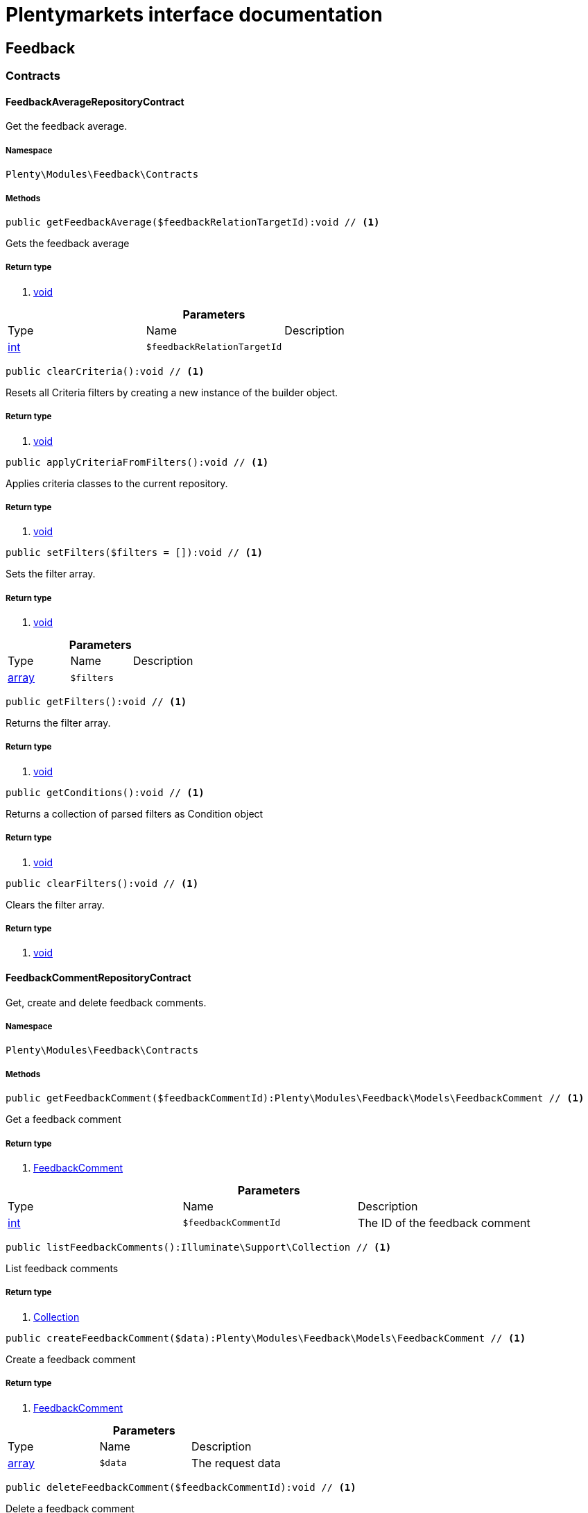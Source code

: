 :table-caption!:
:example-caption!:
:source-highlighter: prettify
= Plentymarkets interface documentation


[[feedback_feedback]]
== Feedback

[[feedback_feedback_contracts]]
===  Contracts
==== FeedbackAverageRepositoryContract

Get the feedback average.



===== Namespace

`Plenty\Modules\Feedback\Contracts`






===== Methods

[source%nowrap, php]
----

public getFeedbackAverage($feedbackRelationTargetId):void // <1>

----


    
Gets the feedback average


===== Return type
    
<1> link:miscellaneous#miscellaneous__void[void^]

    

.*Parameters*
|===
|Type |Name |Description
|link:http://php.net/int[int^]
a|`$feedbackRelationTargetId`
|
|===


[source%nowrap, php]
----

public clearCriteria():void // <1>

----


    
Resets all Criteria filters by creating a new instance of the builder object.


===== Return type
    
<1> link:miscellaneous#miscellaneous__void[void^]

    

[source%nowrap, php]
----

public applyCriteriaFromFilters():void // <1>

----


    
Applies criteria classes to the current repository.


===== Return type
    
<1> link:miscellaneous#miscellaneous__void[void^]

    

[source%nowrap, php]
----

public setFilters($filters = []):void // <1>

----


    
Sets the filter array.


===== Return type
    
<1> link:miscellaneous#miscellaneous__void[void^]

    

.*Parameters*
|===
|Type |Name |Description
|link:http://php.net/array[array^]
a|`$filters`
|
|===


[source%nowrap, php]
----

public getFilters():void // <1>

----


    
Returns the filter array.


===== Return type
    
<1> link:miscellaneous#miscellaneous__void[void^]

    

[source%nowrap, php]
----

public getConditions():void // <1>

----


    
Returns a collection of parsed filters as Condition object


===== Return type
    
<1> link:miscellaneous#miscellaneous__void[void^]

    

[source%nowrap, php]
----

public clearFilters():void // <1>

----


    
Clears the filter array.


===== Return type
    
<1> link:miscellaneous#miscellaneous__void[void^]

    


==== FeedbackCommentRepositoryContract

Get, create and delete feedback comments.



===== Namespace

`Plenty\Modules\Feedback\Contracts`






===== Methods

[source%nowrap, php]
----

public getFeedbackComment($feedbackCommentId):Plenty\Modules\Feedback\Models\FeedbackComment // <1>

----


    
Get a feedback comment


===== Return type
    
<1> link:feedback#feedback_models_feedbackcomment[FeedbackComment^]

    

.*Parameters*
|===
|Type |Name |Description
|link:http://php.net/int[int^]
a|`$feedbackCommentId`
|The ID of the feedback comment
|===


[source%nowrap, php]
----

public listFeedbackComments():Illuminate\Support\Collection // <1>

----


    
List feedback comments


===== Return type
    
<1> link:miscellaneous#miscellaneous_support_collection[Collection^]

    

[source%nowrap, php]
----

public createFeedbackComment($data):Plenty\Modules\Feedback\Models\FeedbackComment // <1>

----


    
Create a feedback comment


===== Return type
    
<1> link:feedback#feedback_models_feedbackcomment[FeedbackComment^]

    

.*Parameters*
|===
|Type |Name |Description
|link:http://php.net/array[array^]
a|`$data`
|The request data
|===


[source%nowrap, php]
----

public deleteFeedbackComment($feedbackCommentId):void // <1>

----


    
Delete a feedback comment


===== Return type
    
<1> link:miscellaneous#miscellaneous__void[void^]

    

.*Parameters*
|===
|Type |Name |Description
|link:http://php.net/int[int^]
a|`$feedbackCommentId`
|The ID of the feedback comment
|===


[source%nowrap, php]
----

public clearCriteria():void // <1>

----


    
Resets all Criteria filters by creating a new instance of the builder object.


===== Return type
    
<1> link:miscellaneous#miscellaneous__void[void^]

    

[source%nowrap, php]
----

public applyCriteriaFromFilters():void // <1>

----


    
Applies criteria classes to the current repository.


===== Return type
    
<1> link:miscellaneous#miscellaneous__void[void^]

    

[source%nowrap, php]
----

public setFilters($filters = []):void // <1>

----


    
Sets the filter array.


===== Return type
    
<1> link:miscellaneous#miscellaneous__void[void^]

    

.*Parameters*
|===
|Type |Name |Description
|link:http://php.net/array[array^]
a|`$filters`
|
|===


[source%nowrap, php]
----

public getFilters():void // <1>

----


    
Returns the filter array.


===== Return type
    
<1> link:miscellaneous#miscellaneous__void[void^]

    

[source%nowrap, php]
----

public getConditions():void // <1>

----


    
Returns a collection of parsed filters as Condition object


===== Return type
    
<1> link:miscellaneous#miscellaneous__void[void^]

    

[source%nowrap, php]
----

public clearFilters():void // <1>

----


    
Clears the filter array.


===== Return type
    
<1> link:miscellaneous#miscellaneous__void[void^]

    


==== FeedbackRatingRepositoryContract

Get, create and delete feedback ratings.



===== Namespace

`Plenty\Modules\Feedback\Contracts`






===== Methods

[source%nowrap, php]
----

public getFeedbackRating($feedbackRatingId):Plenty\Modules\Feedback\Models\FeedbackRating // <1>

----


    
Get a feedback rating


===== Return type
    
<1> link:feedback#feedback_models_feedbackrating[FeedbackRating^]

    

.*Parameters*
|===
|Type |Name |Description
|link:http://php.net/int[int^]
a|`$feedbackRatingId`
|The ID of the feedback rating
|===


[source%nowrap, php]
----

public listFeedbackRatings():Illuminate\Support\Collection // <1>

----


    
List feedback ratings


===== Return type
    
<1> link:miscellaneous#miscellaneous_support_collection[Collection^]

    

[source%nowrap, php]
----

public createFeedbackRating($data):Plenty\Modules\Feedback\Models\FeedbackRating // <1>

----


    
Create a feedback rating


===== Return type
    
<1> link:feedback#feedback_models_feedbackrating[FeedbackRating^]

    

.*Parameters*
|===
|Type |Name |Description
|link:http://php.net/array[array^]
a|`$data`
|The request data
|===


[source%nowrap, php]
----

public deleteFeedbackRating($feedbackRatingId):void // <1>

----


    
Delete a feedback rating


===== Return type
    
<1> link:miscellaneous#miscellaneous__void[void^]

    

.*Parameters*
|===
|Type |Name |Description
|link:http://php.net/int[int^]
a|`$feedbackRatingId`
|The ID of the feedback rating
|===


[source%nowrap, php]
----

public clearCriteria():void // <1>

----


    
Resets all Criteria filters by creating a new instance of the builder object.


===== Return type
    
<1> link:miscellaneous#miscellaneous__void[void^]

    

[source%nowrap, php]
----

public applyCriteriaFromFilters():void // <1>

----


    
Applies criteria classes to the current repository.


===== Return type
    
<1> link:miscellaneous#miscellaneous__void[void^]

    

[source%nowrap, php]
----

public setFilters($filters = []):void // <1>

----


    
Sets the filter array.


===== Return type
    
<1> link:miscellaneous#miscellaneous__void[void^]

    

.*Parameters*
|===
|Type |Name |Description
|link:http://php.net/array[array^]
a|`$filters`
|
|===


[source%nowrap, php]
----

public getFilters():void // <1>

----


    
Returns the filter array.


===== Return type
    
<1> link:miscellaneous#miscellaneous__void[void^]

    

[source%nowrap, php]
----

public getConditions():void // <1>

----


    
Returns a collection of parsed filters as Condition object


===== Return type
    
<1> link:miscellaneous#miscellaneous__void[void^]

    

[source%nowrap, php]
----

public clearFilters():void // <1>

----


    
Clears the filter array.


===== Return type
    
<1> link:miscellaneous#miscellaneous__void[void^]

    


==== FeedbackRepositoryContract

Get, create and delete feedbacks.



===== Namespace

`Plenty\Modules\Feedback\Contracts`






===== Methods

[source%nowrap, php]
----

public getFeedback($feedbackId):void // <1>

----


    
Get a feedback


===== Return type
    
<1> link:miscellaneous#miscellaneous__void[void^]

    

.*Parameters*
|===
|Type |Name |Description
|link:http://php.net/int[int^]
a|`$feedbackId`
|The ID of the feedback
|===


[source%nowrap, php]
----

public listFeedbacks($page = 1, $itemsPerPage = 50, $with = [], $filters = []):Plenty\Repositories\Models\PaginatedResult // <1>

----


    



===== Return type
    
<1> link:miscellaneous#miscellaneous_models_paginatedresult[PaginatedResult^]

    

.*Parameters*
|===
|Type |Name |Description
|link:http://php.net/int[int^]
a|`$page`
|

|link:http://php.net/int[int^]
a|`$itemsPerPage`
|

|link:http://php.net/array[array^]
a|`$with`
|

|link:http://php.net/array[array^]
a|`$filters`
|
|===


[source%nowrap, php]
----

public createFeedback($data):void // <1>

----


    
Create a feedback


===== Return type
    
<1> link:miscellaneous#miscellaneous__void[void^]

    

.*Parameters*
|===
|Type |Name |Description
|link:http://php.net/array[array^]
a|`$data`
|The request data
|===


[source%nowrap, php]
----

public deleteFeedback($feedbackId):void // <1>

----


    
Delete a feedback


===== Return type
    
<1> link:miscellaneous#miscellaneous__void[void^]

    

.*Parameters*
|===
|Type |Name |Description
|link:http://php.net/int[int^]
a|`$feedbackId`
|The ID of the feedback
|===


[source%nowrap, php]
----

public updateFeedback($data, $feedbackId):void // <1>

----


    
Update a feedback


===== Return type
    
<1> link:miscellaneous#miscellaneous__void[void^]

    

.*Parameters*
|===
|Type |Name |Description
|link:http://php.net/array[array^]
a|`$data`
|Request data

|link:http://php.net/int[int^]
a|`$feedbackId`
|The ID of the feedback
|===


[source%nowrap, php]
----

public updateFeedbacksVisibility($feedbackIds, $isVisible):void // <1>

----


    
Update the visibility of multiple feedbacks


===== Return type
    
<1> link:miscellaneous#miscellaneous__void[void^]

    

.*Parameters*
|===
|Type |Name |Description
|link:http://php.net/array[array^]
a|`$feedbackIds`
|

|link:http://php.net/bool[bool^]
a|`$isVisible`
|
|===


[source%nowrap, php]
----

public deleteFeedbacks($feedbackIds):void // <1>

----


    
Delete multiple feedbacks


===== Return type
    
<1> link:miscellaneous#miscellaneous__void[void^]

    

.*Parameters*
|===
|Type |Name |Description
|link:http://php.net/string[string^]
a|`$feedbackIds`
|
|===


[source%nowrap, php]
----

public listFeedbackReplies($feedbackId, $page = 1, $itemsPerPage = 50, $with = [], $filters = []):void // <1>

----


    
Lists feedback replies


===== Return type
    
<1> link:miscellaneous#miscellaneous__void[void^]

    

.*Parameters*
|===
|Type |Name |Description
|link:http://php.net/int[int^]
a|`$feedbackId`
|

|link:http://php.net/int[int^]
a|`$page`
|

|link:http://php.net/int[int^]
a|`$itemsPerPage`
|

|link:http://php.net/array[array^]
a|`$with`
|

|link:http://php.net/array[array^]
a|`$filters`
|
|===


[source%nowrap, php]
----

public migrateLegacyFeedbacks():void // <1>

----


    
Migrate legacy feedbacks


===== Return type
    
<1> link:miscellaneous#miscellaneous__void[void^]

    

[source%nowrap, php]
----

public clearCriteria():void // <1>

----


    
Resets all Criteria filters by creating a new instance of the builder object.


===== Return type
    
<1> link:miscellaneous#miscellaneous__void[void^]

    

[source%nowrap, php]
----

public applyCriteriaFromFilters():void // <1>

----


    
Applies criteria classes to the current repository.


===== Return type
    
<1> link:miscellaneous#miscellaneous__void[void^]

    

[source%nowrap, php]
----

public setFilters($filters = []):void // <1>

----


    
Sets the filter array.


===== Return type
    
<1> link:miscellaneous#miscellaneous__void[void^]

    

.*Parameters*
|===
|Type |Name |Description
|link:http://php.net/array[array^]
a|`$filters`
|
|===


[source%nowrap, php]
----

public getFilters():void // <1>

----


    
Returns the filter array.


===== Return type
    
<1> link:miscellaneous#miscellaneous__void[void^]

    

[source%nowrap, php]
----

public getConditions():void // <1>

----


    
Returns a collection of parsed filters as Condition object


===== Return type
    
<1> link:miscellaneous#miscellaneous__void[void^]

    

[source%nowrap, php]
----

public clearFilters():void // <1>

----


    
Clears the filter array.


===== Return type
    
<1> link:miscellaneous#miscellaneous__void[void^]

    

[[feedback_feedback_models]]
===  Models
==== Feedback

The feedback model.



===== Namespace

`Plenty\Modules\Feedback\Models`





.Properties
|===
|Type |Name |Description

|link:http://php.net/int[int^]
    |id
    |The ID of the feedback
|link:http://php.net/string[string^]
    |title
    |The title of the feedback
|link:http://php.net/string[string^]
    |authorName
    |The name of the feedback's author
|link:http://php.net/bool[bool^]
    |isVisible
    |If true, the feedback is visible
|link:miscellaneous#miscellaneous__[^]

    |createdAt
    |The date when the feedback was created
|link:miscellaneous#miscellaneous__[^]

    |updatedAt
    |The date when the feedback was last updated
|link:feedback#feedback_models_feedbacksourcerelation[FeedbackSourceRelation^]

    |sourceRelation
    |The feedback source relation
|===


===== Methods

[source%nowrap, php]
----

public toArray()

----


    
Returns this model as an array.




==== FeedbackAverage

The feedback average model.



===== Namespace

`Plenty\Modules\Feedback\Models`





.Properties
|===
|Type |Name |Description

|link:http://php.net/int[int^]
    |id
    |The ID of the feedback average
|link:http://php.net/string[string^]
    |feedbackRelationType
    |The feedback relation type
|link:http://php.net/int[int^]
    |feedbackRelationTargetId
    |The feedback relation target ID
|link:http://php.net/float[float^]
    |averageValue
    |The average value of the feedback
|link:http://php.net/int[int^]
    |ratingsCountTotal
    |The total count of ratings for this target
|link:http://php.net/int[int^]
    |ratingsCountOf1
    |Number of ratings of 1 for this target
|link:http://php.net/int[int^]
    |ratingsCountOf2
    |Number of ratings of 2 for this target
|link:http://php.net/int[int^]
    |ratingsCountOf3
    |Number of ratings of 3 for this target
|link:http://php.net/int[int^]
    |ratingsCountOf4
    |Number of ratings of 4 for this target
|link:http://php.net/int[int^]
    |ratingsCountOf5
    |Number of ratings of 5 for this target
|link:miscellaneous#miscellaneous__[^]

    |createdAt
    |The date when the feedback average was created
|link:miscellaneous#miscellaneous__[^]

    |updatedAt
    |The date when the feedback average was last updated
|===


===== Methods

[source%nowrap, php]
----

public toArray()

----


    
Returns this model as an array.




==== FeedbackComment

The feedback comment model.



===== Namespace

`Plenty\Modules\Feedback\Models`





.Properties
|===
|Type |Name |Description

|link:http://php.net/int[int^]
    |id
    |The ID of the comment
|link:http://php.net/string[string^]
    |message
    |The message of the comment
|link:http://php.net/bool[bool^]
    |isVisible
    |If true, the comment is visible
|link:miscellaneous#miscellaneous__[^]

    |createdAt
    |The date when the feedback relation type name was created
|link:miscellaneous#miscellaneous__[^]

    |updatedAt
    |The date when the feedback relation type name was last updated
|===


===== Methods

[source%nowrap, php]
----

public toArray()

----


    
Returns this model as an array.




==== FeedbackCommentSourceRelation

The feedback comment source relation model.



===== Namespace

`Plenty\Modules\Feedback\Models`





.Properties
|===
|Type |Name |Description

|link:http://php.net/int[int^]
    |commentId
    |The ID of the feedback comment
|link:http://php.net/string[string^]
    |commentRelationType
    |The relation comment relation type
|link:http://php.net/int[int^]
    |commentRelationSourceId
    |The relation comment relation source ID
|===


===== Methods

[source%nowrap, php]
----

public toArray()

----


    
Returns this model as an array.




==== FeedbackCommentTargetRelation

The feedback comment target relation model.



===== Namespace

`Plenty\Modules\Feedback\Models`





.Properties
|===
|Type |Name |Description

|link:http://php.net/int[int^]
    |commentId
    |The ID of the feedback comment
|link:http://php.net/string[string^]
    |commentRelationType
    |The relation comment relation type
|link:http://php.net/int[int^]
    |commentRelationTargetId
    |The relation comment relation target ID
|===


===== Methods

[source%nowrap, php]
----

public toArray()

----


    
Returns this model as an array.




==== FeedbackLegacy

The feedback legacy model.



===== Namespace

`Plenty\Modules\Feedback\Models`





.Properties
|===
|Type |Name |Description

|link:http://php.net/int[int^]
    |feedbackId
    |The ID of the new feedback
|link:http://php.net/int[int^]
    |legacyFeedbackId
    |The ID of the legacy feedback
|link:miscellaneous#miscellaneous__[^]

    |createdAt
    |The date when the legacy feedback was created
|link:miscellaneous#miscellaneous__[^]

    |updatedAt
    |The date when the legacy feedback was last updated
|===


===== Methods

[source%nowrap, php]
----

public toArray()

----


    
Returns this model as an array.




==== FeedbackRating

The feedback rating model.



===== Namespace

`Plenty\Modules\Feedback\Models`





.Properties
|===
|Type |Name |Description

|link:http://php.net/int[int^]
    |id
    |The ID of the rating
|link:http://php.net/string[string^]
    |ratingValue
    |The value of the rating
|link:http://php.net/bool[bool^]
    |isVisible
    |If true, the rating is visible
|link:miscellaneous#miscellaneous__[^]

    |createdAt
    |The date when the feedback rating relation type name was created
|link:miscellaneous#miscellaneous__[^]

    |updatedAt
    |The date when the feedback rating relation type name was last updated
|===


===== Methods

[source%nowrap, php]
----

public toArray()

----


    
Returns this model as an array.




==== FeedbackRatingAverage

The feedback rating average model.



===== Namespace

`Plenty\Modules\Feedback\Models`





.Properties
|===
|Type |Name |Description

|link:http://php.net/int[int^]
    |id
    |The ID of the feedback rating average
|link:http://php.net/string[string^]
    |ratingRelationType
    |The feedback rating relation type
|link:http://php.net/int[int^]
    |ratingRelationTargetId
    |The feedback rating relation target ID
|link:http://php.net/float[float^]
    |averageValue
    |The average value of the feedback rating
|link:http://php.net/int[int^]
    |averageCount
    |The average count of the feedback rating
|link:miscellaneous#miscellaneous__[^]

    |createdAt
    |The date when the feedback rating average was created
|link:miscellaneous#miscellaneous__[^]

    |updatedAt
    |The date when the feedback rating average was last updated
|===


===== Methods

[source%nowrap, php]
----

public toArray()

----


    
Returns this model as an array.




==== FeedbackRatingSourceRelation

The feedback rating source relation model.



===== Namespace

`Plenty\Modules\Feedback\Models`





.Properties
|===
|Type |Name |Description

|link:http://php.net/int[int^]
    |ratingId
    |The ID of the feedback rating
|link:http://php.net/string[string^]
    |ratingRelationType
    |The rating relation type
|link:http://php.net/int[int^]
    |ratingRelationSourceId
    |The rating relation source ID
|===


===== Methods

[source%nowrap, php]
----

public toArray()

----


    
Returns this model as an array.




==== FeedbackRatingTargetRelation

The feedback rating target relation model.



===== Namespace

`Plenty\Modules\Feedback\Models`





.Properties
|===
|Type |Name |Description

|link:http://php.net/int[int^]
    |ratingId
    |The ID of the feedback rating
|link:http://php.net/string[string^]
    |ratingRelationType
    |The relation rating relation type
|link:http://php.net/int[int^]
    |ratingRelationTargetId
    |The relation rating relation target ID
|===


===== Methods

[source%nowrap, php]
----

public toArray()

----


    
Returns this model as an array.




==== FeedbackSourceRelation

The feedback source relation model.



===== Namespace

`Plenty\Modules\Feedback\Models`





.Properties
|===
|Type |Name |Description

|link:http://php.net/int[int^]
    |feedbackId
    |The ID of the feedback
|link:http://php.net/string[string^]
    |feedbackRelationType
    |The relation type
|link:http://php.net/int[int^]
    |feedbackRelationSourceId
    |The relation source ID
|link:http://php.net/string[string^]
    |sourceRelationLabel
    |The source relation label
|link:http://php.net/string[string^]
    |sourceRelationTypeLabel
    |The source relation type label
|===


===== Methods

[source%nowrap, php]
----

public toArray()

----


    
Returns this model as an array.




==== FeedbackTargetRelation

The feedback target relation model.



===== Namespace

`Plenty\Modules\Feedback\Models`





.Properties
|===
|Type |Name |Description

|link:http://php.net/int[int^]
    |feedbackId
    |The ID of the feedback
|link:http://php.net/string[string^]
    |feedbackRelationType
    |The relation type
|link:http://php.net/int[int^]
    |feedbackRelationSourceId
    |The relation source ID
|link:http://php.net/string[string^]
    |targetRelationLabel
    |The target relation label
|link:http://php.net/string[string^]
    |targetRelationName
    |The target relation name
|===


===== Methods

[source%nowrap, php]
----

public toArray()

----


    
Returns this model as an array.



